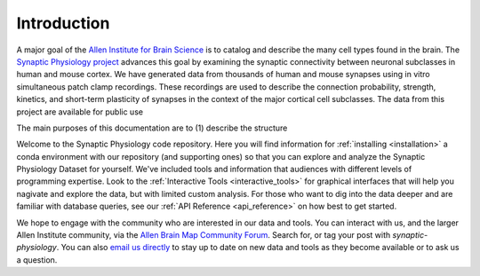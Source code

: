 Introduction
============


A major goal of the `Allen Institute for Brain Science <https://alleninstitute.org/what-we-do/brain-science/>`_ is to catalog and describe the many cell types found in the brain. The `Synaptic Physiology project <https://portal.brain-map.org/explore/connectivity/synaptic-physiology>`_ advances this goal by examining the synaptic connectivity between neuronal subclasses in human and mouse cortex. We have generated data from thousands of human and mouse synapses using in vitro simultaneous patch clamp recordings. These recordings are used to describe the connection probability, strength, kinetics, and short-term plasticity of synapses in the context of the major cortical cell subclasses. The data from this project are available for public use

The main purposes of this documentation are to (1) describe the structure


Welcome to the Synaptic Physiology code repository. Here you will find information for :ref:`installing <installation>` a conda environment with our repository (and supporting ones) so that you can explore and analyze the Synaptic Physiology Dataset for yourself. We've included tools and information that audiences with different levels of programming expertise. Look to the :ref:`Interactive Tools <interactive_tools>` for graphical interfaces that will help you nagivate and explore the data, but with limited custom analysis. For those who want to dig into the data deeper and are familiar with database queries, see our :ref:`API Reference <api_reference>` on how best to get started.

We hope to engage with the community who are interested in our data and tools. You can interact with us, and the larger Allen Institute community, via the `Allen Brain Map Community Forum <https://community.brain-map.org/>`_. Search for, or tag your post with `synaptic-physiology`. You can also `email us directly <synapticphysiology@alleninstitute.org>`_ to stay up to date on new data and tools as they become available or to ask us a question.
